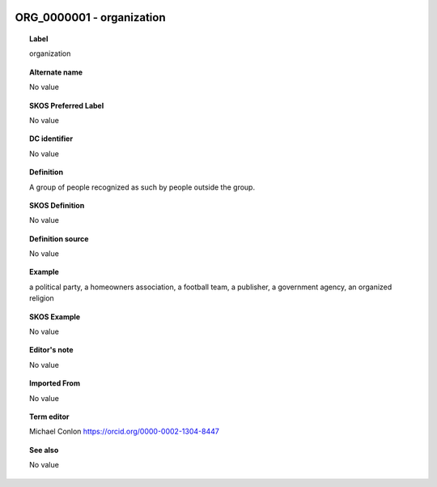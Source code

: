 
  .. _ORG_0000001:
  .. _organization:
  .. index:: 
     single: ORG_0000001; organization
     single: organization; ORG_0000001

ORG_0000001 - organization
====================================================================================

.. topic:: Label

    organization

.. topic:: Alternate name

    No value

.. topic:: SKOS Preferred Label

    No value

.. topic:: DC identifier

    No value

.. topic:: Definition

    A group of people recognized as such by people outside the group.

.. topic:: SKOS Definition

    No value

.. topic:: Definition source

    No value

.. topic:: Example

    a political party, a homeowners association, a football team, a publisher, a government agency, an organized religion

.. topic:: SKOS Example

    No value

.. topic:: Editor's note

    No value

.. topic:: Imported From

    No value

.. topic:: Term editor

    Michael Conlon https://orcid.org/0000-0002-1304-8447

.. topic:: See also

    No value

